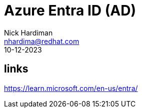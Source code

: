 = Azure Entra ID (AD)
Nick Hardiman <nhardima@redhat.com>
:source-highlighter: highlight.js
:revdate: 10-12-2023

== links 

https://learn.microsoft.com/en-us/entra/


